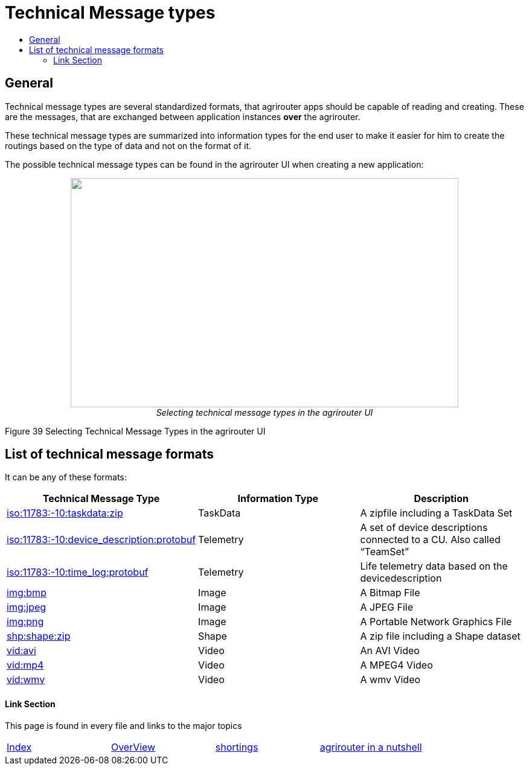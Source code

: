 = Technical Message types
:imagesdir: ./../../assets/images/
:toc:
:toc-title:
:toclevels: 4

== General

Technical message types are several standardized formats, that agrirouter apps should be capable of reading and creating. 
These are the messages, that are exchanged between application instances **over** the agrirouter.

These technical message types are summarized into information types for the end user to make it easier for him to create the routings based on the type of data and not on the format of it.

The possible technical message types can be found in the agrirouter UI when creating a new application:

++++
<p align="center">
 <img src="./../../assets/images/ig2/image47.png" width="642px" height="380px"><br>
 <i>Selecting technical message types in the agrirouter UI</i>
</p>
++++


Figure 39 Selecting Technical Message Types in the agrirouter UI

== List of technical message formats

It can be any of these formats:

[cols=",,",options="header",]
|===========================================================================================================================
|Technical Message Type |Information Type |Description
|link:./taskdata.adoc[iso:11783:-10:taskdata:zip] |TaskData |A zipfile including a TaskData Set
|link:./efdi.adoc[iso:11783:-10:device_description:protobuf] |Telemetry |A set of device descriptions connected to a CU. Also called “TeamSet”
|link:./efdi.adoc[iso:11783:-10:time_log:protobuf] |Telemetry |Life telemetry data based on the devicedescription
|link:./image.adoc[img:bmp] |Image |A Bitmap File
|link:./image.adoc[img:jpeg] |Image |A JPEG File
|link:./image.adoc[img:png] |Image |A Portable Network Graphics File
|link:./shape.adoc[shp:shape:zip] |Shape |A zip file including a Shape dataset
|link:./video.adoc[vid:avi] |Video |An AVI Video
|link:./video.adoc[vid:mp4] |Video |A MPEG4 Video
|link:./video.adoc[vid:wmv] |Video |A wmv Video
|===========================================================================================================================






==== Link Section
This page is found in every file and links to the major topics
[width="100%"]
|====
|link:../../index.adoc[Index]|link:../general.adoc[OverView]|link:../shortings.adoc[shortings]|link:../../terms.adoc[agrirouter in a nutshell]
|====